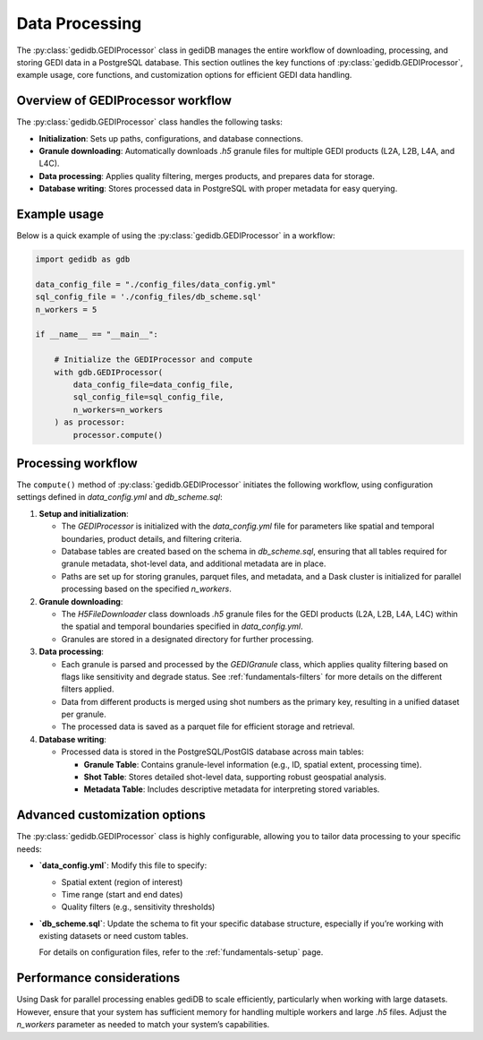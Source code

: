 .. _fundamentals-processor:

###############
Data Processing
###############

The :py:class:`gedidb.GEDIProcessor` class in gediDB manages the entire workflow of downloading, processing, and storing GEDI data in a PostgreSQL database. This section outlines the key functions of :py:class:`gedidb.GEDIProcessor`, example usage, core functions, and customization options for efficient GEDI data handling.

Overview of GEDIProcessor workflow
----------------------------------

The :py:class:`gedidb.GEDIProcessor` class handles the following tasks:

- **Initialization**: Sets up paths, configurations, and database connections.
- **Granule downloading**: Automatically downloads `.h5` granule files for multiple GEDI products (L2A, L2B, L4A, and L4C).
- **Data processing**: Applies quality filtering, merges products, and prepares data for storage.
- **Database writing**: Stores processed data in PostgreSQL with proper metadata for easy querying.

Example usage
-------------

Below is a quick example of using the :py:class:`gedidb.GEDIProcessor` in a workflow:

.. code-block:: python

   import gedidb as gdb

   data_config_file = "./config_files/data_config.yml"
   sql_config_file = './config_files/db_scheme.sql'
   n_workers = 5

   if __name__ == "__main__":

       # Initialize the GEDIProcessor and compute
       with gdb.GEDIProcessor(
           data_config_file=data_config_file,
           sql_config_file=sql_config_file,
           n_workers=n_workers
       ) as processor:
           processor.compute()


Processing workflow
-------------------

The ``compute()`` method of :py:class:`gedidb.GEDIProcessor` initiates the following workflow, using configuration settings defined in `data_config.yml` and `db_scheme.sql`:

1. **Setup and initialization**:

   - The `GEDIProcessor` is initialized with the `data_config.yml` file for parameters like spatial and temporal boundaries, product details, and filtering criteria.
   - Database tables are created based on the schema in `db_scheme.sql`, ensuring that all tables required for granule metadata, shot-level data, and additional metadata are in place.
   - Paths are set up for storing granules, parquet files, and metadata, and a Dask cluster is initialized for parallel processing based on the specified `n_workers`.

2. **Granule downloading**:

   - The `H5FileDownloader` class downloads `.h5` granule files for the GEDI products (L2A, L2B, L4A, L4C) within the spatial and temporal boundaries specified in `data_config.yml`.
   - Granules are stored in a designated directory for further processing.

3. **Data processing**:

   - Each granule is parsed and processed by the `GEDIGranule` class, which applies quality filtering based on flags like sensitivity and degrade status. See :ref:`fundamentals-filters` for more details on the different filters applied. 
   - Data from different products is merged using shot numbers as the primary key, resulting in a unified dataset per granule.
   - The processed data is saved as a parquet file for efficient storage and retrieval.

4. **Database writing**:

   - Processed data is stored in the PostgreSQL/PostGIS database across main tables:

     - **Granule Table**: Contains granule-level information (e.g., ID, spatial extent, processing time).
     - **Shot Table**: Stores detailed shot-level data, supporting robust geospatial analysis.
     - **Metadata Table**: Includes descriptive metadata for interpreting stored variables.

Advanced customization options
------------------------------

The :py:class:`gedidb.GEDIProcessor` class is highly configurable, allowing you to tailor data processing to your specific needs:

- **`data_config.yml`**: Modify this file to specify:

  - Spatial extent (region of interest)
  - Time range (start and end dates)
  - Quality filters (e.g., sensitivity thresholds)
  

- **`db_scheme.sql`**: Update the schema to fit your specific database structure, especially if you’re working with existing datasets or need custom tables.


  For details on configuration files, refer to the :ref:`fundamentals-setup` page.

Performance considerations
--------------------------

Using Dask for parallel processing enables gediDB to scale efficiently, particularly when working with large datasets. However, ensure that your system has sufficient memory for handling multiple workers and large `.h5` files. Adjust the `n_workers` parameter as needed to match your system’s capabilities.